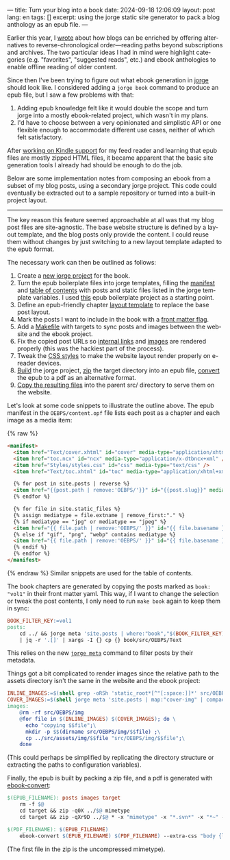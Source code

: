 ---
title: Turn your blog into a book
date: 2024-09-18 12:06:09
layout: post
lang: en
tags: []
excerpt: using the jorge static site generator to pack a blog anthology as an epub file.
---
#+OPTIONS: toc:nil num:nil
#+LANGUAGE: en

Earlier this year, I [[https://olano.dev/blog/web-anthologists/][wrote]] about how blogs can be enriched by offering alternatives to reverse-chronological order---reading paths beyond subscriptions and archives. The two particular ideas I had in mind were highlight categories (e.g. "favorites", "suggested reads", etc.) and ebook anthologies to enable offline reading of older content.

Since then I've been trying to figure out what ebook generation in [[https://jorge.olano.dev/][jorge]] should look like. I considered adding a ~jorge book~ command to produce an epub file, but I saw a few problems with that:

1. Adding epub knowledge felt like it would double the scope and turn jorge into a mostly ebook-related project, which wasn't in my plans.
2. I'd have to choose between a very opinionated and simplistic API or one flexible enough to accommodate different use cases, neither of which felt satisfactory.

After [[https://olano.dev/blog/from-rss-to-my-kindle/][working on Kindle support]] for my feed reader and learning that epub files are mostly zipped HTML files, it became apparent that the basic site generation tools I already had should be enough to do the job.

Below are some implementation notes from composing an ebook from a subset of my blog posts, using a secondary jorge project. This code could eventually be extracted out to a sample repository or turned into a built-in project layout.

------

The key reason this feature seemed approachable at all was that my blog post files are site-agnostic. The base website structure is defined by a layout template, and the blog posts only provide the content. I could reuse them without changes by just switching to a new layout template adapted to the epub format.

The necessary work can then be outlined as follows:
  1. Create a [[https://github.com/facundoolano/olano.dev/tree/main/book][new jorge project]] for the book.
  2. Turn the epub boilerplate files into jorge templates, filling the [[https://github.com/facundoolano/olano.dev/blob/main/book/src/OEBPS/content.opf][manifest]] and [[https://github.com/facundoolano/olano.dev/blob/main/book/src/OEBPS/toc.ncx][table of contents]] with posts and static files listed in the jorge template variables. I used [[https://github.com/javierarce/epub-boilerplate/][this]] epub boilerplate project as a starting point.
  3. Define an epub-friendly chapter [[https://github.com/facundoolano/olano.dev/blob/main/book/layouts/post.html][layout template]] to replace the base post layout.
  4. Mark the posts I want to include in the book with a [[https://github.com/facundoolano/olano.dev/blob/36d55236be42f06dc3c56b37b88a032f4953b825/src/blog/maestros-de-la-fatalidad.org?plain=1#L10][front matter flag]].
  5. Add a [[https://github.com/facundoolano/olano.dev/blob/main/book/Makefile][Makefile]] with targets to sync posts and images between the website and the ebook project.
  6. Fix the copied post URLs so [[https://github.com/facundoolano/olano.dev/blob/36d55236be42f06dc3c56b37b88a032f4953b825/book/Makefile#L16][internal links]] and [[https://github.com/facundoolano/olano.dev/blob/36d55236be42f06dc3c56b37b88a032f4953b825/book/Makefile#L22-L31][images]] are rendered properly (this was the hackiest part of the process).
  7. Tweak the [[https://github.com/facundoolano/olano.dev/blob/main/book/src/OEBPS/Styles/styles.css][CSS styles]] to make the website layout render properly on e-reader devices.
  8. [[https://github.com/facundoolano/olano.dev/blob/36d55236be42f06dc3c56b37b88a032f4953b825/book/Makefile#L8-L9][Build]] the jorge project, [[https://github.com/facundoolano/olano.dev/blob/36d55236be42f06dc3c56b37b88a032f4953b825/book/Makefile#L36-L37][zip]] the target directory into an epub file, [[https://github.com/facundoolano/olano.dev/blob/36d55236be42f06dc3c56b37b88a032f4953b825/book/Makefile#L39-L40][convert]] the epub to a pdf as an alternative format.
  9. [[https://github.com/facundoolano/olano.dev/blob/36d55236be42f06dc3c56b37b88a032f4953b825/Makefile#L17-L18][Copy the resulting files]] into the parent src/ directory to serve them on the website.

Let's look at some code snippets to illustrate the outline above. The epub manifest in the ~OEBPS/content.opf~ file lists each post as a chapter and each image as a media item:

{% raw %}
#+begin_src html
<manifest>
  <item href="Text/cover.xhtml" id="cover" media-type="application/xhtml+xml" />
  <item href="toc.ncx" id="ncx" media-type="application/x-dtbncx+xml" />
  <item href="Styles/styles.css" id="css" media-type="text/css" />
  <item href="Text/toc.xhtml" id="toc" media-type="application/xhtml+xml" />

  {% for post in site.posts | reverse %}
  <item href="{{post.path | remove:'OEBPS/'}}" id="{{post.slug}}" media-type="application/xhtml+xml" />
  {% endfor %}

  {% for file in site.static_files %}
  {% assign mediatype = file.extname | remove_first:"." %}
  {% if mediatype == "jpg" or mediatype == "jpeg" %}
  <item href="{{ file.path | remove:'OEBPS/' }}" id="{{ file.basename }}" media-type="image/jpeg" />
  {% else if "gif", "png", "webp" contains mediatype %}
  <item href="{{ file.path | remove:'OEBPS/' }}" id="{{ file.basename }}" media-type="image/{{ mediatype }}" />
  {% endif %}
  {% endfor %}
</manifest>
#+end_src
{% endraw %}
Similar snippets are used for the table of contents.

The book chapters are generated by copying the posts marked as ~book: "vol1"~ in their front matter yaml. This way, if I want to change the selection or tweak the post contents, I only need to run ~make book~ again to keep them in sync:

#+begin_src Makefile
BOOK_FILTER_KEY:=vol1
posts:
	cd ../ && jorge meta 'site.posts | where:"book","$(BOOK_FILTER_KEY)" | map:"src_path"' \
	| jq -r '.[]' | xargs -I {} cp {} book/src/OEBPS/Text
#+end_src

This relies on the new [[https://github.com/facundoolano/jorge/pull/49][~jorge meta~]] command to filter posts by their metadata.

Things got a bit complicated to render images since the relative path to the assets directory isn't the same in the website and the ebook project:
#+begin_src Makefile
INLINE_IMAGES:=$(shell grep -oRSh 'static_root*[^"[:space:]]*' src/OEBPS/Text | sort | uniq | sed -E 's|static_root}}/img/||')
COVER_IMAGES:=$(shell jorge meta 'site.posts | map:"cover-img" | compact' | jq -r '.[]')
images:
	@rm -rf src/OEBPS/img
	@for file in $(INLINE_IMAGES) $(COVER_IMAGES); do \
	  echo "copying $$file";\
	  mkdir -p $$(dirname src/OEBPS/img/$$file) ;\
	  cp ../src/assets/img/$$file "src/OEBPS/img/$$file";\
	done
#+end_src

(This could perhaps be simplified by replicating the directory structure or extracting the paths to configuration variables).

Finally, the epub is built by packing a zip file, and a pdf is generated with [[https://manual.calibre-ebook.com/generated/en/ebook-convert.html][ebook-convert]]:

#+begin_src Makefile
$(EPUB_FILENAME): posts images target
	rm -f $@
	cd target && zip -q0X ../$@ mimetype
	cd target && zip -qXr9D ../$@ * -x "mimetype" -x "*.svn*" -x "*~" -x "*.hg*" -x "*.swp" -x "*.DS_Store" -v

$(PDF_FILENAME): $(EPUB_FILENAME)
	ebook-convert $(EPUB_FILENAME) $(PDF_FILENAME) --extra-css "body {line-height: 1.6;}"
#+end_src

(The first file in the zip is the uncompressed mimetype).

